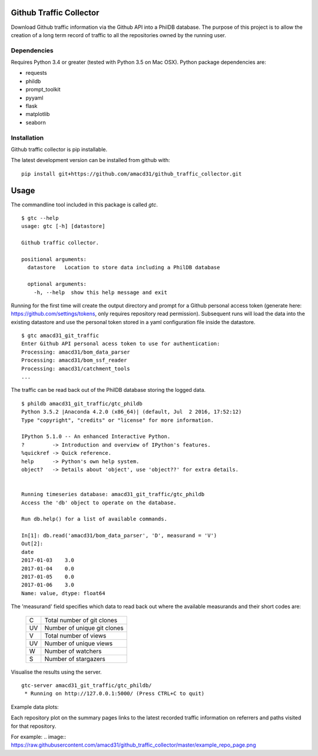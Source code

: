 Github Traffic Collector
==============

Download Github traffic information via the Github API into a PhilDB database.
The purpose of this project is to allow the creation of a long term record of
traffic to all the repositories owned by the running user.

Dependencies
------------

Requires Python 3.4 or greater (tested with Python 3.5 on Mac OSX).
Python package dependencies are:

- requests
- phildb
- prompt_toolkit
- pyyaml
- flask
- matplotlib
- seaborn

Installation
------------

Github traffic collector is pip installable.

The latest development version can be installed from github with::

    pip install git+https://github.com/amacd31/github_traffic_collector.git

Usage
=====

The commandline tool included in this package is called `gtc`.

::

    $ gtc --help
    usage: gtc [-h] [datastore]

    Github traffic collector.

    positional arguments:
      datastore   Location to store data including a PhilDB database

      optional arguments:
        -h, --help  show this help message and exit

Running for the first time will create the output directory and prompt for a Github
personal access token (generate here: https://github.com/settings/tokens, only requires repository read permission).
Subsequent runs will load the data into the existing datastore
and use the personal token stored in a yaml configuration file inside the datastore.

::

    $ gtc amacd31_git_traffic
    Enter Github API personal acess token to use for authentication:
    Processing: amacd31/bom_data_parser
    Processing: amacd31/bom_ssf_reader
    Processing: amacd31/catchment_tools
    ...

The traffic can be read back out of the PhilDB database storing the logged data.

::

    $ phildb amacd31_git_traffic/gtc_phildb
    Python 3.5.2 |Anaconda 4.2.0 (x86_64)| (default, Jul  2 2016, 17:52:12)
    Type "copyright", "credits" or "license" for more information.

    IPython 5.1.0 -- An enhanced Interactive Python.
    ?         -> Introduction and overview of IPython's features.
    %quickref -> Quick reference.
    help      -> Python's own help system.
    object?   -> Details about 'object', use 'object??' for extra details.


    Running timeseries database: amacd31_git_traffic/gtc_phildb
    Access the 'db' object to operate on the database.

    Run db.help() for a list of available commands.

    In[1]: db.read('amacd31/bom_data_parser', 'D', measurand = 'V')
    Out[2]:
    date
    2017-01-03    3.0
    2017-01-04    0.0
    2017-01-05    0.0
    2017-01-06    3.0
    Name: value, dtype: float64

The 'measurand' field specifies which data to read back out where the available measurands and their short codes are:

    ==  ===========================
    C   Total number of git clones
    UV  Number of unique git clones
    V   Total number of views
    UV  Number of unique views
    W   Number of watchers
    S   Number of stargazers
    ==  ===========================

Visualise the results using the server.

::

    gtc-server amacd31_git_traffic/gtc_phildb/
     * Running on http://127.0.0.1:5000/ (Press CTRL+C to quit)

Example data plots:

.. image:: https://raw.githubusercontent.com/amacd31/github_traffic_collector/master/example_plots.png

Each repository plot on the summary pages links to the latest recorded traffic
information on referrers and paths visited for that repository.

For example:
.. image:: https://raw.githubusercontent.com/amacd31/github_traffic_collector/master/example_repo_page.png
